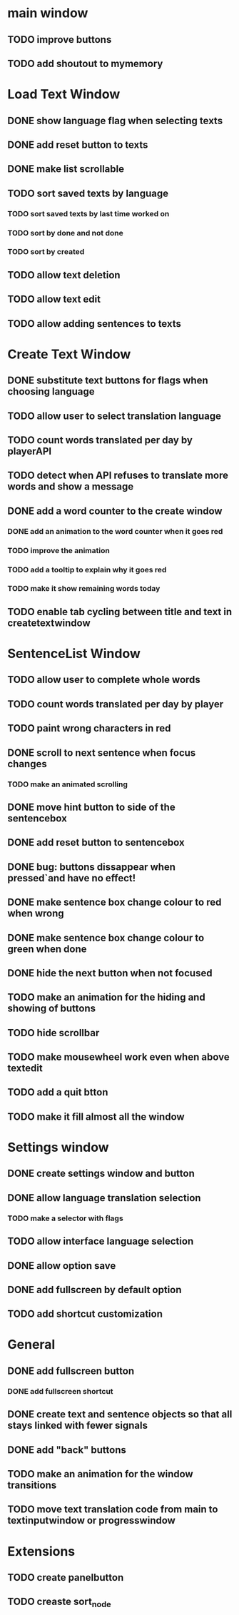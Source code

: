 * main window
** TODO improve buttons
** TODO add shoutout to mymemory
* Load Text Window
** DONE show language flag when selecting texts
** DONE add reset button to texts
** DONE make list scrollable
** TODO sort saved texts by language
*** TODO sort saved texts by last time worked on
*** TODO sort by done and not done
*** TODO sort by created
** TODO allow text deletion
** TODO allow text edit
** TODO allow adding sentences to texts
* Create Text Window
** DONE substitute text buttons for flags when choosing language
** TODO allow user to select translation language
** TODO count words translated per day by playerAPI
** TODO detect when API refuses to translate more words and show a message
** DONE add a word counter to the create window 
*** DONE add an animation to the word counter when it goes red
*** TODO improve the animation
*** TODO add a tooltip to explain why it goes red
*** TODO make it show remaining words today
** TODO enable tab cycling between title and text in createtextwindow
* SentenceList Window
** TODO allow user to complete whole words
** TODO count words translated per day by player
** TODO paint wrong characters in red
** DONE scroll to next sentence when focus changes
*** TODO make an animated scrolling
** DONE move hint button to side of the sentencebox
** DONE add reset button to sentencebox
** DONE bug: buttons dissappear when pressed`and have no effect!
** DONE make sentence box change colour to red when wrong
** DONE make sentence box change colour to green when done
** DONE hide the next button when not focused
** TODO make an animation for the hiding and showing of buttons
** TODO hide scrollbar
** TODO make mousewheel work even when above textedit
** TODO add a quit btton
** TODO make it fill almost all the window
* Settings window
** DONE create settings window and button
** DONE allow language translation selection
*** TODO make a selector with flags
** TODO allow interface language selection
** DONE allow option save
** DONE add fullscreen by default option
** TODO add shortcut customization
* General
** DONE add fullscreen button
*** DONE add fullscreen shortcut
** DONE create text and sentence objects so that all stays linked with fewer signals
** DONE add "back" buttons
** TODO make an animation for the window transitions
** TODO move text translation code from main to textinputwindow or progresswindow
* Extensions
** TODO create panelbutton
** TODO creaste sort_node
